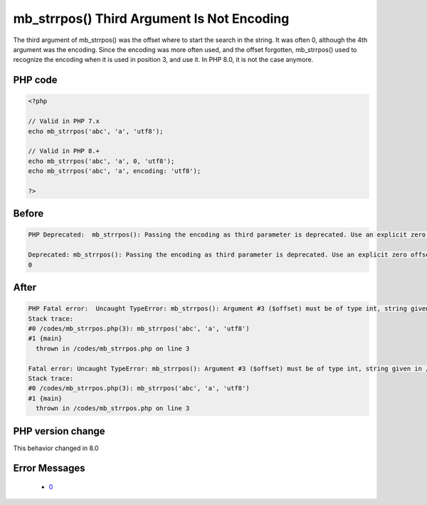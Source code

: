 .. _`mb_strrpos()-third-argument-is-not-encoding`:

mb_strrpos() Third Argument Is Not Encoding
===========================================
.. meta::
	:description:
		mb_strrpos() Third Argument Is Not Encoding: The third argument of mb_strrpos() was the offset where to start the search in the string.
	:twitter:card: summary_large_image
	:twitter:site: @exakat
	:twitter:title: mb_strrpos() Third Argument Is Not Encoding
	:twitter:description: mb_strrpos() Third Argument Is Not Encoding: The third argument of mb_strrpos() was the offset where to start the search in the string
	:twitter:creator: @exakat
	:twitter:image:src: https://php-changed-behaviors.readthedocs.io/en/latest/_static/logo.png
	:og:image: https://php-changed-behaviors.readthedocs.io/en/latest/_static/logo.png
	:og:title: mb_strrpos() Third Argument Is Not Encoding
	:og:type: article
	:og:description: The third argument of mb_strrpos() was the offset where to start the search in the string
	:og:url: https://php-tips.readthedocs.io/en/latest/tips/mb_strrpos.html
	:og:locale: en

The third argument of mb_strrpos() was the offset where to start the search in the string. It was often 0, although the 4th argument was the encoding. Since the encoding was more often used, and the offset forgotten, mb_strrpos() used to recognize the encoding when it is used in position 3, and use it. In PHP 8.0, it is not the case anymore.

PHP code
________
.. code-block:: php

   <?php
   
   // Valid in PHP 7.x
   echo mb_strrpos('abc', 'a', 'utf8');
   
   // Valid in PHP 8.+
   echo mb_strrpos('abc', 'a', 0, 'utf8');
   echo mb_strrpos('abc', 'a', encoding: 'utf8');
   
   ?>

Before
______
.. code-block:: output

   PHP Deprecated:  mb_strrpos(): Passing the encoding as third parameter is deprecated. Use an explicit zero offset in /codes/mb_strrpos.php on line 3
   
   Deprecated: mb_strrpos(): Passing the encoding as third parameter is deprecated. Use an explicit zero offset in /codes/mb_strrpos.php on line 3
   0

After
______
.. code-block:: output

   PHP Fatal error:  Uncaught TypeError: mb_strrpos(): Argument #3 ($offset) must be of type int, string given in /codes/mb_strrpos.php:3
   Stack trace:
   #0 /codes/mb_strrpos.php(3): mb_strrpos('abc', 'a', 'utf8')
   #1 {main}
     thrown in /codes/mb_strrpos.php on line 3
   
   Fatal error: Uncaught TypeError: mb_strrpos(): Argument #3 ($offset) must be of type int, string given in /codes/mb_strrpos.php:3
   Stack trace:
   #0 /codes/mb_strrpos.php(3): mb_strrpos('abc', 'a', 'utf8')
   #1 {main}
     thrown in /codes/mb_strrpos.php on line 3
   


PHP version change
__________________
This behavior changed in 8.0


Error Messages
______________

  + `0 <https://php-errors.readthedocs.io/en/latest/messages/.html>`_



